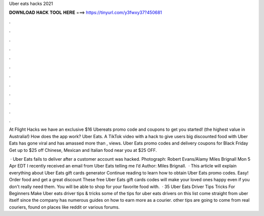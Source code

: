 Uber eats hacks 2021



𝐃𝐎𝐖𝐍𝐋𝐎𝐀𝐃 𝐇𝐀𝐂𝐊 𝐓𝐎𝐎𝐋 𝐇𝐄𝐑𝐄 ===> https://tinyurl.com/y3fwxy37?450681



.



.



.



.



.



.



.



.



.



.



.



.

At Flight Hacks we have an exclusive $16 Ubereats promo code and coupons to get you started! (the highest value in Australia!) How does the app work? Uber Eats. A TikTok video with a hack to give users big discounted food with Uber Eats has gone viral and has amassed more than , views. Uber Eats promo codes and delivery coupons for Black Friday Get up to $25 off Chinese, Mexican and Italian food near you at  $25 OFF.

 · Uber Eats fails to deliver after a customer account was hacked. Photograph: Robert Evans/Alamy Miles Brignall Mon 5 Apr EDT I recently received an email from Uber Eats telling me I’d Author: Miles Brignall.  · This article will explain everything about Uber Eats gift cards generator Continue reading to learn how to obtain Uber Eats promo codes. Easy! Order food and get a great discount These free Uber Eats gift cards codes will make your loved ones happy even if you don't really need them. You will be able to shop for your favorite food with.  · 35 Uber Eats Driver Tips Tricks For Beginners Make Uber eats driver tips & tricks some of the tips for uber eats drivers on this list come straight from uber itself since the company has numerous guides on how to earn more as a courier. other tips are going to come from real couriers, found on places like reddit or various forums.
